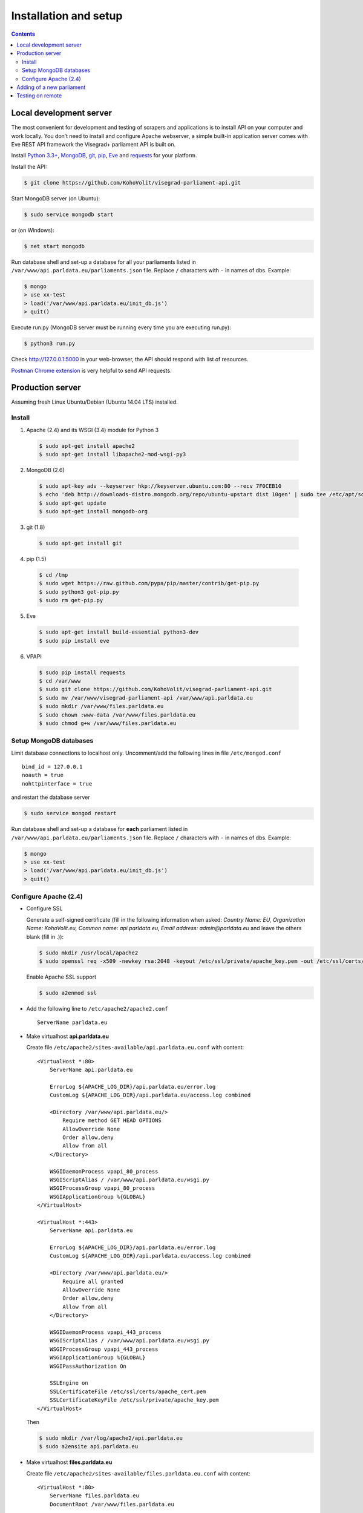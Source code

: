 ======================
Installation and setup
======================

.. contents:: :backlinks: none

------------------------
Local development server
------------------------

The most convenient for development and testing of scrapers and applications is to install API on your computer and work locally. You don’t need to install and configure Apache webserver, a simple built-in application server comes with Eve REST API framework the Visegrad+ parliament API is built on.

Install `Python 3.3+`_, MongoDB_, git_, pip_, Eve_ and requests_ for your platform.

.. _`Python 3.3+`: https://www.python.org/download/
.. _MongoDB: http://docs.mongodb.org/manual/installation/
.. _git: http://git-scm.com/downloads
.. _pip: http://pip.readthedocs.org/en/latest/installing.html
.. _Eve: http://python-eve.org/install.html
.. _requests: http://docs.python-requests.org/en/latest/user/install/

Install the API:

.. code-block:: console

    $ git clone https://github.com/KohoVolit/visegrad-parliament-api.git

Start MongoDB server (on Ubuntu):

.. code-block:: console

    $ sudo service mongodb start        

or (on Windows):

.. code-block:: console

    $ net start mongodb

Run database shell and set-up a database for all your parliaments listed in ``/var/www/api.parldata.eu/parliaments.json`` file. Replace ``/`` characters with ``-`` in names of dbs. Example:

.. code-block:: console

    $ mongo
    > use xx-test
    > load('/var/www/api.parldata.eu/init_db.js')
    > quit()

Execute run.py (MongoDB server must be running every time you are executing run.py):

.. code-block:: console

    $ python3 run.py

Check http://127.0.0.1:5000 in your web-browser, the API should respond with list of resources.

`Postman Chrome extension`_ is very helpful to send API requests.

.. _`Postman Chrome extension`: http://www.getpostman.com

-----------------
Production server
-----------------

Assuming fresh Linux Ubuntu/Debian (Ubuntu 14.04 LTS) installed.

Install
=======

1. Apache (2.4) and its WSGI (3.4) module for Python 3

  .. code-block:: console

      $ sudo apt-get install apache2
      $ sudo apt-get install libapache2-mod-wsgi-py3

2. MongoDB (2.6)

  .. code-block:: console

      $ sudo apt-key adv --keyserver hkp://keyserver.ubuntu.com:80 --recv 7F0CEB10
      $ echo 'deb http://downloads-distro.mongodb.org/repo/ubuntu-upstart dist 10gen' | sudo tee /etc/apt/sources.list.d/mongodb.list
      $ sudo apt-get update
      $ sudo apt-get install mongodb-org

3. git (1.8)

  .. code-block:: console

      $ sudo apt-get install git

4. pip (1.5)

  .. code-block:: console

      $ cd /tmp
      $ sudo wget https://raw.github.com/pypa/pip/master/contrib/get-pip.py
      $ sudo python3 get-pip.py
      $ sudo rm get-pip.py

5. Eve

  .. code-block:: console

      $ sudo apt-get install build-essential python3-dev
      $ sudo pip install eve

6. VPAPI

  .. code-block:: console

      $ sudo pip install requests
      $ cd /var/www
      $ sudo git clone https://github.com/KohoVolit/visegrad-parliament-api.git
      $ sudo mv /var/www/visegrad-parliament-api /var/www/api.parldata.eu
      $ sudo mkdir /var/www/files.parldata.eu
      $ sudo chown :www-data /var/www/files.parldata.eu
      $ sudo chmod g+w /var/www/files.parldata.eu

Setup MongoDB databases
=======================

Limit database connections to localhost only. Uncomment/add the following lines in file ``/etc/mongod.conf``

::

    bind_id = 127.0.0.1
    noauth = true
    nohttpinterface = true

and restart the database server

.. code-block:: console

    $ sudo service mongod restart

Run database shell and set-up a database for **each** parliament listed in ``/var/www/api.parldata.eu/parliaments.json`` file. Replace ``/`` characters with ``-`` in names of dbs. Example:

.. code-block:: console

    $ mongo
    > use xx-test
    > load('/var/www/api.parldata.eu/init_db.js')
    > quit()

Configure Apache (2.4)
======================

* Configure SSL

  Generate a self-signed certificate (fill in the following information when asked: *Country Name: EU, Organization Name: KohoVolit.eu, Common name: api.parldata.eu, Email address: admin\@parldata.eu* and leave the others blank (fill in .)):

  .. code-block:: console

     $ sudo mkdir /usr/local/apache2
     $ sudo openssl req -x509 -newkey rsa:2048 -keyout /etc/ssl/private/apache_key.pem -out /etc/ssl/certs/apache_cert.pem -days 3650 -nodes

  Enable Apache SSL support

  .. code-block:: console

      $ sudo a2enmod ssl

* Add the following line to ``/etc/apache2/apache2.conf``

  ::

      ServerName parldata.eu

* Make virtualhost **api.parldata.eu**

  Create file ``/etc/apache2/sites-available/api.parldata.eu.conf`` with content:

  ::

      <VirtualHost *:80>
          ServerName api.parldata.eu

          ErrorLog ${APACHE_LOG_DIR}/api.parldata.eu/error.log
          CustomLog ${APACHE_LOG_DIR}/api.parldata.eu/access.log combined

          <Directory /var/www/api.parldata.eu/>
              Require method GET HEAD OPTIONS
              AllowOverride None
              Order allow,deny
              Allow from all
          </Directory>

          WSGIDaemonProcess vpapi_80_process
          WSGIScriptAlias / /var/www/api.parldata.eu/wsgi.py
          WSGIProcessGroup vpapi_80_process
          WSGIApplicationGroup %{GLOBAL}
      </VirtualHost>

      <VirtualHost *:443>
          ServerName api.parldata.eu

          ErrorLog ${APACHE_LOG_DIR}/api.parldata.eu/error.log
          CustomLog ${APACHE_LOG_DIR}/api.parldata.eu/access.log combined

          <Directory /var/www/api.parldata.eu/>
              Require all granted
              AllowOverride None
              Order allow,deny
              Allow from all
          </Directory>

          WSGIDaemonProcess vpapi_443_process
          WSGIScriptAlias / /var/www/api.parldata.eu/wsgi.py
          WSGIProcessGroup vpapi_443_process
          WSGIApplicationGroup %{GLOBAL}
          WSGIPassAuthorization On

          SSLEngine on
          SSLCertificateFile /etc/ssl/certs/apache_cert.pem
          SSLCertificateKeyFile /etc/ssl/private/apache_key.pem
      </VirtualHost>

  Then

  .. code-block:: console

      $ sudo mkdir /var/log/apache2/api.parldata.eu
      $ sudo a2ensite api.parldata.eu

* Make virtualhost **files.parldata.eu**

  Create file ``/etc/apache2/sites-available/files.parldata.eu.conf`` with content:

  ::

      <VirtualHost *:80>
          ServerName files.parldata.eu
          DocumentRoot /var/www/files.parldata.eu

          ErrorLog ${APACHE_LOG_DIR}/files.parldata.eu/error.log
          CustomLog ${APACHE_LOG_DIR}/files.parldata.eu/access.log combined

          <Directory /var/www/files.parldata.eu/>
              Require all granted
              Options FollowSymlinks
              AllowOverride None
              Order allow,deny
              Allow from all
          </Directory>
      </VirtualHost>

  Then

 .. code-block:: console

      $ sudo mkdir /var/log/apache2/files.parldata.eu
      $ sudo a2ensite files.parldata.eu

* Add the following line to ``/etc/apache2/envvars``

  ::

      export EVE_SETTINGS=/var/www/api.parldata.eu/settings_production.py

* Reload Apache configuration

 .. code-block:: console

      $ sudo service apache2 reload

--------------------------
Adding of a new parliament
--------------------------

Add a new record into ``/var/www/api.parldata.eu/parliaments.json``, e.g.

    ::

        "sk/nrsr": {
             "authorized_users": [
                 ["scraper", "secret"]
             ]
        }

with path to the parliament as a key and username(s) and password(s) of API users authorized to modify data of this parliament through API. (Read access is public.) Don’t forget to add comma behind the previous record to have a valid JSON document.

Run database shell and set-up a database for the new parliament. Replace ``/`` characters with ``-`` in name of the db. E.g.

 .. code-block:: console

    $ mongo
    > use sk-nrsr
    > load('/var/www/api.parldata.eu/init_db.js')
    > quit()

And reload Apache configuration

 .. code-block:: console

    $ sudo service apache2 reload

-----------------
Testing on remote
-----------------

It is recommended to install API on your computer to develop and test scrapers and applications completely locally.

However, if you prefer not do so and work over the network, add a test parliament (e.g. ``sk/nrsr-test``) on production server and use it during development and testing. Remember that path to the parliament must be in  form of ``<country-code>/<parliament-code>`` and none of the codes can contain the / character. (The MongoDB database name to create in this example would be ``sk-nrsr-test``.)
